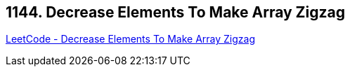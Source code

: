 == 1144. Decrease Elements To Make Array Zigzag

https://leetcode.com/problems/decrease-elements-to-make-array-zigzag/[LeetCode - Decrease Elements To Make Array Zigzag]

